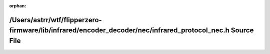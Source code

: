 .. meta::00d536609939ae6f15703ed5f90236af3293b2ae44ed891157eae6e85fb8e6e19b431f177eb22b7d990c998ace2ede9e6e12a703111b652e58d725f0b6afe83d

:orphan:

.. title:: Flipper Zero Firmware: /Users/astrr/wtf/flipperzero-firmware/lib/infrared/encoder_decoder/nec/infrared_protocol_nec.h Source File

/Users/astrr/wtf/flipperzero-firmware/lib/infrared/encoder\_decoder/nec/infrared\_protocol\_nec.h Source File
=============================================================================================================

.. container:: doxygen-content

   
   .. raw:: html
     :file: infrared__protocol__nec_8h_source.html
